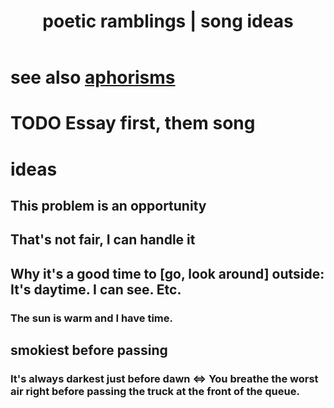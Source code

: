 :PROPERTIES:
:ID:       b9129e83-6421-4f1f-aa3d-577f3e7524ad
:ROAM_ALIASES: "song ideas"
:END:
#+title: poetic ramblings | song ideas
* see also [[id:b6e5e581-f851-42ee-a2fd-fc2f462c046e][aphorisms]]
* TODO Essay first, them song
* ideas
** This problem is an opportunity
** That's not fair, I can handle it
** Why it's a good time to [go, look around] outside: It's daytime. I can see. Etc.
*** The sun is warm and I have time.
** smokiest before passing
*** It's always darkest just before dawn <=> You breathe the worst air right before passing the truck at the front of the queue.
